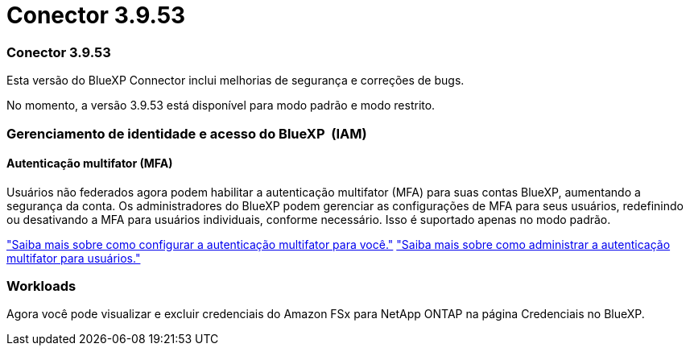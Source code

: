= Conector 3.9.53
:allow-uri-read: 




=== Conector 3.9.53

Esta versão do BlueXP Connector inclui melhorias de segurança e correções de bugs.

No momento, a versão 3.9.53 está disponível para modo padrão e modo restrito.



=== Gerenciamento de identidade e acesso do BlueXP  (IAM)



==== Autenticação multifator (MFA)

Usuários não federados agora podem habilitar a autenticação multifator (MFA) para suas contas BlueXP, aumentando a segurança da conta. Os administradores do BlueXP podem gerenciar as configurações de MFA para seus usuários, redefinindo ou desativando a MFA para usuários individuais, conforme necessário. Isso é suportado apenas no modo padrão.

link:https://docs.netapp.com/us-en/bluexp-setup-admin/task-user-settings.html#task-user-mfa["Saiba mais sobre como configurar a autenticação multifator para você."^] link:https://docs.netapp.com/us-en/bluexp-setup-admin/task-iam-manage-members-permissions.html#manage-mfa["Saiba mais sobre como administrar a autenticação multifator para usuários."^]



=== Workloads

Agora você pode visualizar e excluir credenciais do Amazon FSx para NetApp ONTAP na página Credenciais no BlueXP.

